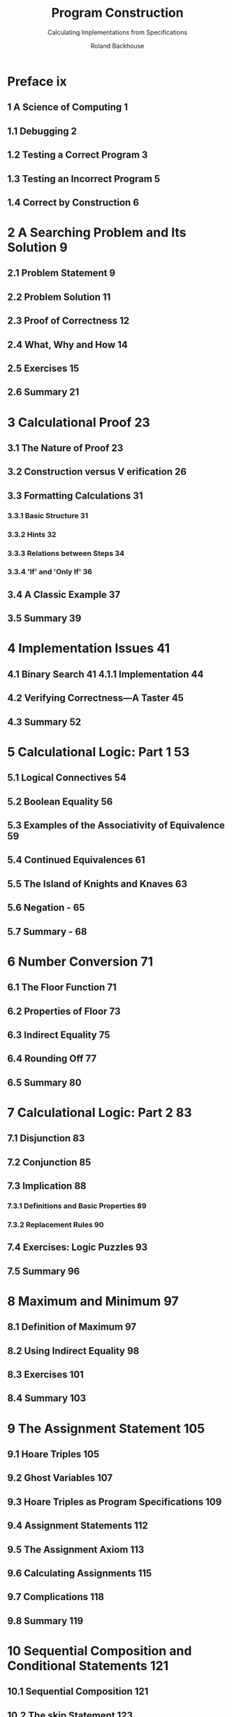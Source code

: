#+TITLE: Program Construction
#+SUBTITLE: Calculating Implementations from Specifications
#+AUTHOR: Roland Backhouse
#+STARTUP: entitiespretty
#+STARTUP: indent
#+STARTUP: overview

* Preface ix
** 1 A Science of Computing 1
** 1.1 Debugging 2
** 1.2 Testing a Correct Program 3
** 1.3 Testing an Incorrect Program 5
** 1.4 Correct by Construction 6

* 2 A Searching Problem and Its Solution 9
** 2.1 Problem Statement 9
** 2.2 Problem Solution 11
** 2.3 Proof of Correctness 12
** 2.4 What, Why and How 14
** 2.5 Exercises 15
** 2.6 Summary 21

* 3 Calculational Proof 23
** 3.1 The Nature of Proof 23
** 3.2 Construction versus V erification 26
** 3.3 Formatting Calculations 31
*** 3.3.1 Basic Structure 31
*** 3.3.2 Hints 32
*** 3.3.3 Relations between Steps 34
*** 3.3.4 'If' and 'Only If' 36

** 3.4 A Classic Example 37
** 3.5 Summary 39

* 4 Implementation Issues 41
** 4.1 Binary Search 41 4.1.1 Implementation 44
** 4.2 Verifying Correctness—A Taster 45
** 4.3 Summary 52

* 5 Calculational Logic: Part 1 53
** 5.1 Logical Connectives 54
** 5.2 Boolean Equality 56
** 5.3 Examples of the Associativity of Equivalence 59
** 5.4 Continued Equivalences 61
** 5.5 The Island of Knights and Knaves 63
** 5.6 Negation - 65
** 5.7 Summary - 68

* 6 Number Conversion 71
** 6.1 The Floor Function 71
** 6.2 Properties of Floor 73
** 6.3 Indirect Equality 75
** 6.4 Rounding Off 77
** 6.5 Summary 80
* 7 Calculational Logic: Part 2 83
** 7.1 Disjunction 83
** 7.2 Conjunction 85
** 7.3 Implication 88
*** 7.3.1 Definitions and Basic Properties 89
*** 7.3.2 Replacement Rules 90

** 7.4 Exercises: Logic Puzzles 93
** 7.5 Summary 96

* 8 Maximum and Minimum 97
** 8.1 Definition of Maximum 97
** 8.2 Using Indirect Equality 98
** 8.3 Exercises 101
** 8.4 Summary 103

* 9 The Assignment Statement 105
** 9.1 Hoare Triples 105
** 9.2 Ghost Variables 107
** 9.3 Hoare Triples as Program Specifications 109
** 9.4 Assignment Statements 112
** 9.5 The Assignment Axiom 113
** 9.6 Calculating Assignments 115
** 9.7 Complications 118
** 9.8 Summary 119

* 10 Sequential Composition and Conditional Statements 121
** 10.1 Sequential Composition 121
** 10.2 The skip Statement 123
** 10.3 Conditional Statements 124
** 10.4 Reasoning about Conditional Statements 126
** 10.5 Constructing Conditional Statements 130
** 10.6 Combining the Rules 132
** 10.7 Summary 136

* 11 Quantifiers 137
** 11.1 DotDotDotand Sigmas 137
** 11.2 Introducing Quantifier Notation 141
*** 11.2.1 Summation 141
*** 11.2.2 Free and Bound Variables 143
*** 11.2.3 Properties of Summation 146
*** 11.2.4 The Gauss Legend 151
*** 11.2.5 Warning 152

** 11.3 Universal and Existential Quantification 153
*** 11.3.1 Universal Quantification 154
*** 11.3.2 Existential Quantification 155
*** 11.3.3 De Morgan's Rules 156

** 11.4 Quantifier Rules 156
*** 11.4.1 The Notation 157
*** 11.4.2 Free and BoundVariables 158
*** 11.4.3 Dummies 158
*** 11.4.4 Range Part 158
*** 11.4.5 Trading 159
*** 11.4.6 Term Part 159
*** 11.4.7 Distributivity Properties - 159

** 11.5 Summary
* 12 Inductive Proofs and Constructions 165
** 12.1 Patterns and Invariants 166
** 12.2 Mathematical Induction 170
** 12.3 Strong Induction 175
** 12.4 From Verification to Construction 179
** 12.5 Summary 182

* 13 Iteration 183
** 13.1 The do-od Statement 183
** 13.2 Constructing Loops 184
** 13.3 Basic Arithmetic Operations 187
*** 13.3.1 Summing the Elements of an Array 187
*** 13.3.2 Evaluating a Polynomial 188
*** 13.3.3 Evaluation of Powers 191

** 13.4 Summary 195

* 14 Sorting and Searching Algorithms 197
** 14.1 The Dutch National Flag 197
*** 14.1.1 Problem Statement 197
*** 14.1.2 The Solution 199
*** 14.1.3 Verifying the Solution 201

** 14.2 Finding the K Smallest Values 205
*** 14.2.1 The Specification 206
*** 14.2.2 The Algorithm 208

** 14.3 Summary 212

* 15 Remainder Computation 215
** 15.1 Formal Specification 215
** 15.2 Elementary Algorithm 217
** 15.3 The ~mod~ and ~div~ Functions 219
*** 15.3.1 Basic Properties 221
*** 15.3.2 Separating mod from 4- 223
*** 15.3.3 Separating + from mod 224
*** 15.3.4 Modular Arithmetic 224

** 15.4 Long Division 228
*** 15.4.1 Implementing Long Division 229
*** 15.4.2 Discarding Auxiliary Variables 233

** 15.5 On-line Remainder Computation 234
** 15.6 Casting Out Nines 238
** 15.7 Summary 239

* 16 Cyclic Codes 241
** 16.1 Codes and Codewords 241
** 16.2 Boolean Polynomials 243
** 16.3 Data and Generator Polynomials 246
** 16.4 Long Division 247
** 16.5 Hardware Implementations 249
** 16.6 Summary 253

* Appendix 255
* Solutions to Exercises 263
* References 331
* Glossary of Symbols 333
* Index 335

